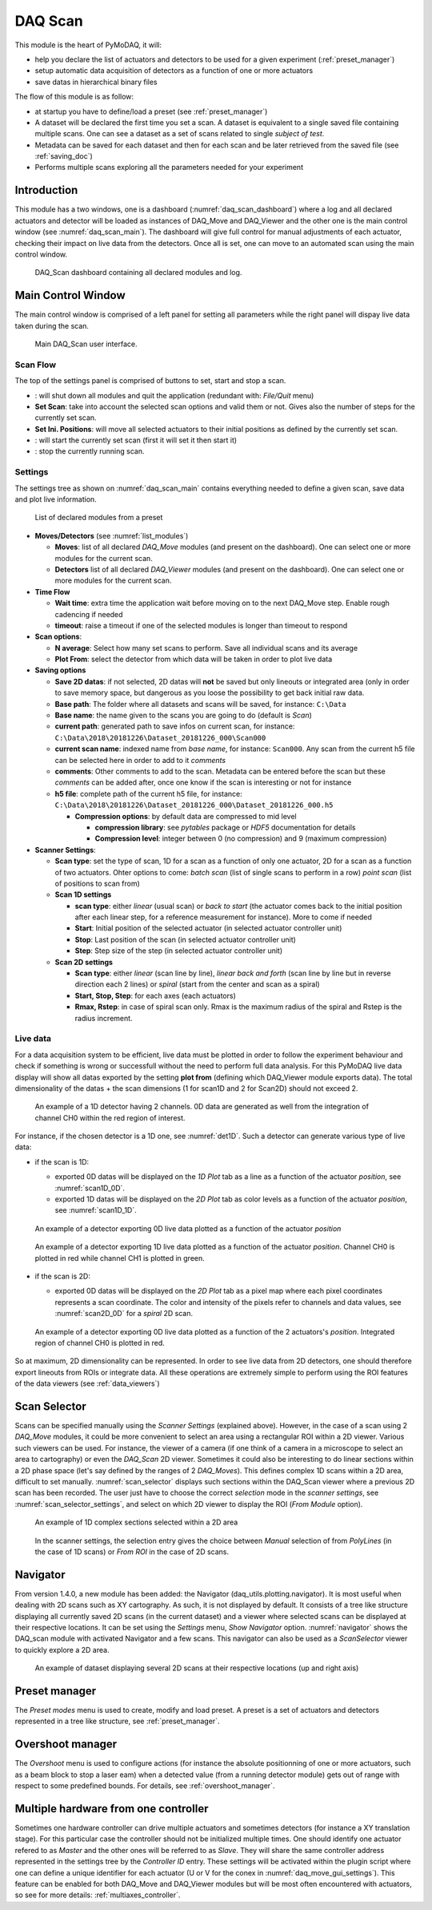 .. _DAQ_Scan_module:

DAQ Scan
========

This module is the heart of PyMoDAQ, it will:

* help you declare the list of actuators and detectors to be used for a given experiment (:ref:`preset_manager`)
* setup automatic data acquisition of detectors as a function of one or more actuators
* save datas in hierarchical binary files

The flow of this module is as follow:

* at startup you have to define/load a preset (see :ref:`preset_manager`)
* A dataset will be declared the first time you set a scan. A dataset is equivalent to a single saved file
  containing multiple scans.  One can see a dataset as a set of scans related to single *subject of test*.
* Metadata can be saved for each dataset and then for each scan and be later retrieved from the saved file
  (see :ref:`saving_doc`)
* Performs multiple scans exploring all the parameters needed for your experiment


Introduction
------------

This module has a two windows,
one is a dashboard (:numref:`daq_scan_dashboard`) where a log and all declared actuators and detector
will be loaded as instances of DAQ_Move and DAQ_Viewer and
the other one is the main control window (see :numref:`daq_scan_main`).
The dashboard will give full control for manual adjustments
of each actuator, checking their impact on live data from the detectors. Once all is set, one can move to
an automated scan using the main control window.


  .. _daq_scan_dashboard:

.. figure:: /image/DAQ_Scan/dashboard.png
   :alt: dashboard

   DAQ_Scan dashboard containing all declared modules and log.

.. :download:`png <dashboard.png>`

Main Control Window
-------------------
The main control window is comprised of a left panel for setting all parameters while the right panel will
dispay live data taken during the scan.

   .. _daq_scan_main:

.. figure:: /image/DAQ_Scan/main_ui.png
   :alt: daq_scan_main

   Main DAQ_Scan user interface.

.. :download:`png <main_ui.png>`

Scan Flow
*********
The top of the settings panel is comprised of buttons to set, start and stop a scan.

.. |start| image:: /image/DAQ_Scan/start_scan.png
    :width: 60pt
    :height: 20pt

.. |stop| image:: /image/DAQ_Scan/stop_scan.png
    :width: 60pt
    :height: 20pt

.. |quit| image:: /image/DAQ_Scan/quit.png
    :width: 60pt
    :height: 20pt

* |quit|: will shut down all modules and quit the application (redundant with: *File/Quit* menu)
* **Set Scan**: take into account the selected scan options and valid them or not. Gives also the number
  of steps for the currently set scan.
* **Set Ini. Positions**: will move all selected actuators to their initial positions as defined by the currently set scan.
* |start|: will start the currently set scan (first it will set it then start it)
* |stop|: stop the currently running scan.

Settings
********
The settings tree as shown on :numref:`daq_scan_main` contains everything needed to define a given scan,
save data and plot live information.

   .. _list_modules:

.. figure:: /image/DAQ_Scan/list_modules.png
   :alt: list_modules

   List of declared modules from a preset

.. :download:`png <list_modules.png>`

* **Moves/Detectors** (see :numref:`list_modules`)

  * **Moves**: list of all declared *DAQ_Move* modules (and present on the dashboard). One can select
    one or more modules for the current scan.
  * **Detectors** list of all declared *DAQ_Viewer* modules (and present on the dashboard). One can select
    one or more modules for the current scan.


* **Time Flow**

  * **Wait time**: extra time the application wait before moving on to the next DAQ_Move step. Enable
    rough cadencing if needed
  * **timeout**: raise a timeout if one of the selected modules is longer than timeout to respond

* **Scan options**:

  * **N average**: Select how many set scans to perform. Save all individual scans and its average
  * **Plot From**: select the detector from which data will be taken in order to plot live data

* **Saving options**

  * **Save 2D datas**: if not selected, 2D datas will **not** be saved but only lineouts or integrated area (only in
    order to save memory space, but dangerous as you loose the possibility to get back initial raw data.
  * **Base path**: The folder where all datasets and scans will be saved, for instance: ``C:\Data``
  * **Base name**: the name given to the scans you are going to do (default is *Scan*)
  * **current path**: generated path to save infos on current scan, for instance: ``C:\Data\2018\20181226\Dataset_20181226_000\Scan000``
  * **current scan name**: indexed name from *base name*, for instance: ``Scan000``. Any scan from the current h5
    file can be selected here in order to add to it *comments*
  * **comments**: Other comments to add to the scan. Metadata can be entered before the scan but these
    *comments* can be added after, once one know if the scan is interesting or not for instance
  * **h5 file**: complete path of the current h5 file, for instance: ``C:\Data\2018\20181226\Dataset_20181226_000\Dataset_20181226_000.h5``

    * **Compression options**: by default data are compressed to mid level

      * **compression library**: see *pytables* package or *HDF5* documentation for details
      * **Compression level**: integer between 0 (no compression) and 9 (maximum compression)

* **Scanner Settings**:

  * **Scan type**: set the type of scan, 1D for a scan as a function of only one actuator, 2D for a
    scan as a function of two actuators. Ohter options to come: *batch scan* (list of single scans to perform in a row)
    *point scan* (list of positions to scan from)

  * **Scan 1D settings**

    * **scan type**: either *linear* (usual scan) or *back to start* (the actuator comes back to the initial position
      after each linear step, for a reference measurement for instance). More to come if needed
    * **Start**: Initial position of the selected actuator (in selected actuator controller unit)
    * **Stop**: Last position of the scan (in selected actuator controller unit)
    * **Step**: Step size of the step (in selected actuator controller unit)
  * **Scan 2D settings**

    * **Scan type**: either *linear* (scan line by line), *linear back and forth* (scan line by line
      but in reverse direction each 2 lines) or *spiral* (start from the center and scan as a spiral)
    * **Start, Stop, Step**: for each axes (each actuators)
    * **Rmax, Rstep**: in case of spiral scan only. Rmax is the maximum radius of the spiral and Rstep is the radius increment.

Live data
*********

For a data acquisition system to be efficient, live data must be plotted in order to follow the
experiment behaviour and check if something is wrong or successfull without the need to perform
full data analysis. For this PyMoDAQ live data display will show all datas exported
by the setting **plot from** (defining which DAQ_Viewer module exports data). The total dimensionality of the datas + the scan dimensions
(1 for scan1D and 2 for Scan2D) should not exceed 2.

   .. _det1D:

.. figure:: /image/DAQ_Scan/1Ddetector.png
   :alt: 1Ddetector

   An example of a 1D detector having 2 channels. 0D data are generated as well from the integration of channel CH0
   within the red region of interest.


For instance, if the chosen detector is a 1D one, see :numref:`det1D`. Such a detector can generate various
type of live data:

* if the scan is 1D:

  * exported 0D datas will be displayed on the *1D Plot* tab as a line as a function of the actuator
    *position*, see :numref:`scan1D_0D`.
  * exported 1D datas will be displayed on the *2D Plot* tab as color levels as a function of the
    actuator *position*, see :numref:`scan1D_1D`.

   .. _scan1D_0D:

.. figure:: /image/DAQ_Scan/scan1D_0D.png
   :alt: scan1D_0D

   An example of a detector exporting 0D live data plotted as a function of the actuator *position*


   .. _scan1D_1D:

.. figure:: /image/DAQ_Scan/scan1D_1D.png
   :alt: scan1D_1D

   An example of a detector exporting 1D live data plotted as a function of the actuator *position*. Channel
   CH0 is plotted in red while channel CH1 is plotted in green.


* if the scan is 2D:

  * exported 0D datas will be displayed on the *2D Plot* tab as a pixel map where each pixel coordinates
    represents a scan coordinate. The color and intensity of the pixels refer to channels and data
    values, see :numref:`scan2D_0D` for a *spiral* 2D scan.

   .. _scan2D_0D:

.. figure:: /image/DAQ_Scan/scan2D_0D.png
   :alt: scan2D_0D

   An example of a detector exporting 0D live data plotted as a function of the 2 actuators's
   *position*. Integrated region of channel CH0 is plotted in red.

So at maximum, 2D dimensionality can be represented. In order to see live data from 2D detectors, one
should therefore export lineouts from ROIs or integrate data. All these operations are extremely simple
to perform using the ROI features of the data viewers (see :ref:`data_viewers`)

Scan Selector
-------------

Scans can be specified manually using the *Scanner Settings* (explained above). However, in the case of a scan using 2
*DAQ_Move* modules, it could be more convenient to select an area using a rectangular ROI within a 2D viewer. Various
such viewers can be used. For instance, the viewer of a camera (if one think of a camera in a microscope to select an
area to cartography) or even the *DAQ_Scan* 2D viewer. Sometimes it could also be interesting to do linear sections within
a 2D phase space (let's say defined by the ranges of 2 *DAQ_Moves*). This defines complex 1D scans within a 2D area,
difficult to set manually. :numref:`scan_selector` displays such sections within the DAQ_Scan viewer where a previous
2D scan has been recorded. The user just have to choose the correct *selection* mode in the
*scanner settings*, see :numref:`scan_selector_settings`, and select on which 2D viewer to display the ROI (*From Module* option).


   .. _scan_selector:

.. figure:: /image/DAQ_Scan/scan_selector.png
   :alt: scan_selector

   An example of 1D complex sections selected within a 2D area



   .. _scan_selector_settings:

.. figure:: /image/DAQ_Scan/scan_selector_settings.png
   :alt: scan_selector

   In the scanner settings, the selection entry gives the choice between *Manual* selection of from *PolyLines*
   (in the case of 1D scans) or *From ROI* in the case of 2D scans.




Navigator
---------

From version 1.4.0, a new module has been added: the Navigator (daq_utils.plotting.navigator). It is most useful when
dealing with 2D scans such as XY
cartography. As such, it is not displayed by default. It consists of a tree like structure displaying all
currently saved 2D scans (in the current dataset) and a viewer where selected scans can be displayed at their respective
locations. It can be set using the *Settings* menu, *Show Navigator* option. :numref:`navigator` shows the DAQ_scan module
with activated Navigator and a few scans. This navigator can also be used as a *ScanSelector* viewer to quickly explore
a 2D area.

   .. _navigator:

.. figure:: /image/DAQ_Scan/navigator.png
   :alt: navigator

   An example of dataset displaying several 2D scans at their respective locations (up and right axis)

Preset manager
--------------

The *Preset modes* menu is used to create, modify and load preset. A preset is a set of
actuators and detectors represented in a tree like structure, see :ref:`preset_manager`.

Overshoot manager
-----------------

The *Overshoot* menu is used to configure actions (for instance the absolute positionning of one or more
actuators, such as a beam block to stop a laser eam) when a detected value (from a running detector module) gets
out of range with respect to some predefined bounds. For details, see :ref:`overshoot_manager`.


.. _multiple_hardware:

Multiple hardware from one controller
-------------------------------------

Sometimes one hardware controller can drive multiple actuators and sometimes detectors (for instance a XY translation stage). For
this particular case the controller should not be initialized multiple times. One should identify one actuator
refered to as *Master* and the other ones will be referred to as *Slave*. They will share the same controller
address represented in the settings tree by the *Controller ID* entry. These settings will be activated
within the plugin script where one can define a unique identifier for each actuator (U or V for the conex
in :numref:`daq_move_gui_settings`). This feature can be enabled for both DAQ_Move and DAQ_Viewer modules but will be
most often encountered with actuators, so see for more details: :ref:`multiaxes_controller`.
